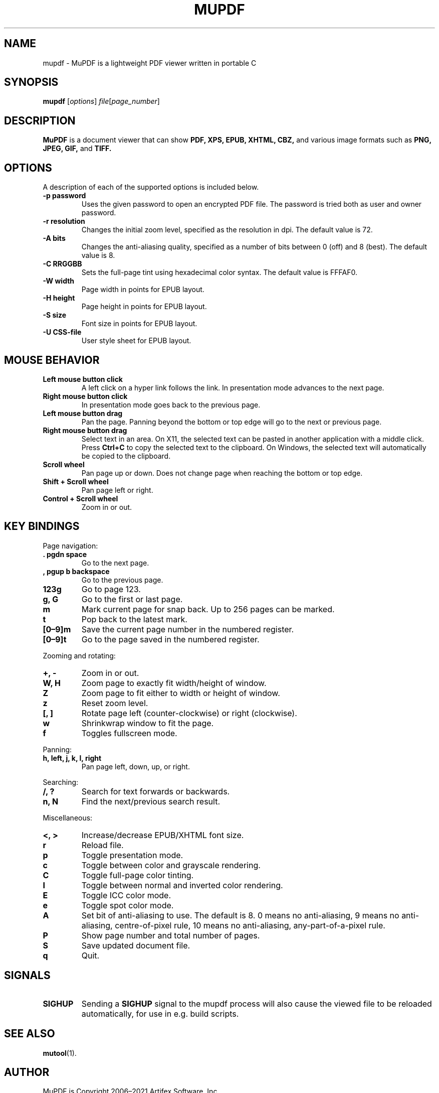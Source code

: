 .TH MUPDF 1 "Jan 12, 2021"
.\" Please adjust this date whenever revising the manpage.
.\" no hyphenation
.nh
.\" adjust left
.ad l

.SH NAME
mupdf \- MuPDF is a lightweight PDF viewer written in portable C

.SH SYNOPSIS
.B mupdf
.RI [ options ] " file" [ page_number ]

.SH DESCRIPTION
.B MuPDF
is a document viewer that can show
.B PDF,
.B XPS,
.B EPUB,
.B XHTML,
.B CBZ,
and various image formats such as
.B PNG,
.B JPEG,
.B GIF,
and
.B TIFF.

.SH OPTIONS
A description of each of the supported options is included below.

.TP
.B \-p password
Uses the given password to open an encrypted PDF file.
The password is tried both as user and owner password.
.TP
.B \-r resolution
Changes the initial zoom level, specified as the resolution in dpi.
The default value is 72.
.TP
.B \-A bits
Changes the anti-aliasing quality, specified as a number of bits between 0
(off) and 8 (best).
The default value is 8.
.TP
.B \-C RRGGBB
Sets the full-page tint using hexadecimal color syntax.
The default value is FFFAF0.
.TP
.B \-W width
Page width in points for EPUB layout.
.TP
.B \-H height
Page height in points for EPUB layout.
.TP
.B \-S size
Font size in points for EPUB layout.
.TP
.B \-U CSS-file
User style sheet for EPUB layout.

.SH MOUSE BEHAVIOR

.TP
.B Left mouse button click
A left click on a hyper link follows the link.
In presentation mode advances to the next page.
.TP
.B Right mouse button click
In presentation mode goes back to the previous page.
.TP
.B Left mouse button drag
Pan the page.
Panning beyond the bottom or top
edge will go to the next or previous page.
.TP
.B Right mouse button drag
Select text in an area.
On X11, the selected text
can be pasted in another application with a middle click.
Press
.B Ctrl+C
to copy the selected text to the clipboard.
On Windows, the selected text will automatically be copied
to the clipboard.
.TP
.B Scroll wheel
Pan page up or down.
Does not change page when reaching the bottom or top edge.
.TP
.B Shift + Scroll wheel
Pan page left or right.
.TP
.B Control + Scroll wheel
Zoom in or out.

.SH KEY BINDINGS

.PP
Page navigation:
.TP
.B . pgdn space
Go to the next page.
.TP
.B , pgup b backspace
Go to the previous page.
.TP
.B 123g
Go to page 123.
.TP
.B g, G
Go to the first or last page.
.TP
.B m
Mark current page for snap back.
Up to 256 pages can be marked.
.TP
.B t
Pop back to the latest mark.
.TP
.B [0\(en9]m
Save the current page number in the numbered register.
.TP
.B [0\(en9]t
Go to the page saved in the numbered register.

.PP
Zooming and rotating:
.TP
.B +, \-
Zoom in or out.
.TP
.B W, H
Zoom page to exactly fit width/height of window.
.TP
.B Z
Zoom page to fit either to width or height of window.
.TP
.B z
Reset zoom level.
.TP
.B [, ]
Rotate page left (counter-clockwise) or right (clockwise).
.TP
.B w
Shrinkwrap window to fit the page.
.TP
.B f
Toggles fullscreen mode.

.PP
Panning:
.TP
.B h, left, j, k, l, right
Pan page left, down, up, or right.

.PP
Searching:
.TP
.B /, ?
Search for text forwards or backwards.
.TP
.B n, N
Find the next/previous search result.

.PP
Miscellaneous:
.TP
.B <, >
Increase/decrease EPUB/XHTML font size.
.TP
.B r
Reload file.
.TP
.B p
Toggle presentation mode.
.TP
.B c
Toggle between color and grayscale rendering.
.TP
.B C
Toggle full-page color tinting.
.TP
.B I
Toggle between normal and inverted color rendering.
.TP
.B E
Toggle ICC color mode.
.TP
.B e
Toggle spot color mode.
.TP
.B A
Set bit of anti-aliasing to use. The default is 8.
0 means no anti-aliasing,
9 means no anti-aliasing, centre-of-pixel rule,
10 means no anti-aliasing, any-part-of-a-pixel rule.
.TP
.B P
Show page number and total number of pages.
.TP
.B S
Save updated document file.
.TP
.B q
Quit.

.SH SIGNALS

.TP
.B SIGHUP
Sending a \fBSIGHUP\fR signal to the mupdf process will also cause the viewed
file to be reloaded automatically, for use in e.g.\& build scripts.

.SH SEE ALSO
.BR mutool (1).

.SH AUTHOR
MuPDF is Copyright 2006\(en2021 Artifex Software, Inc.
